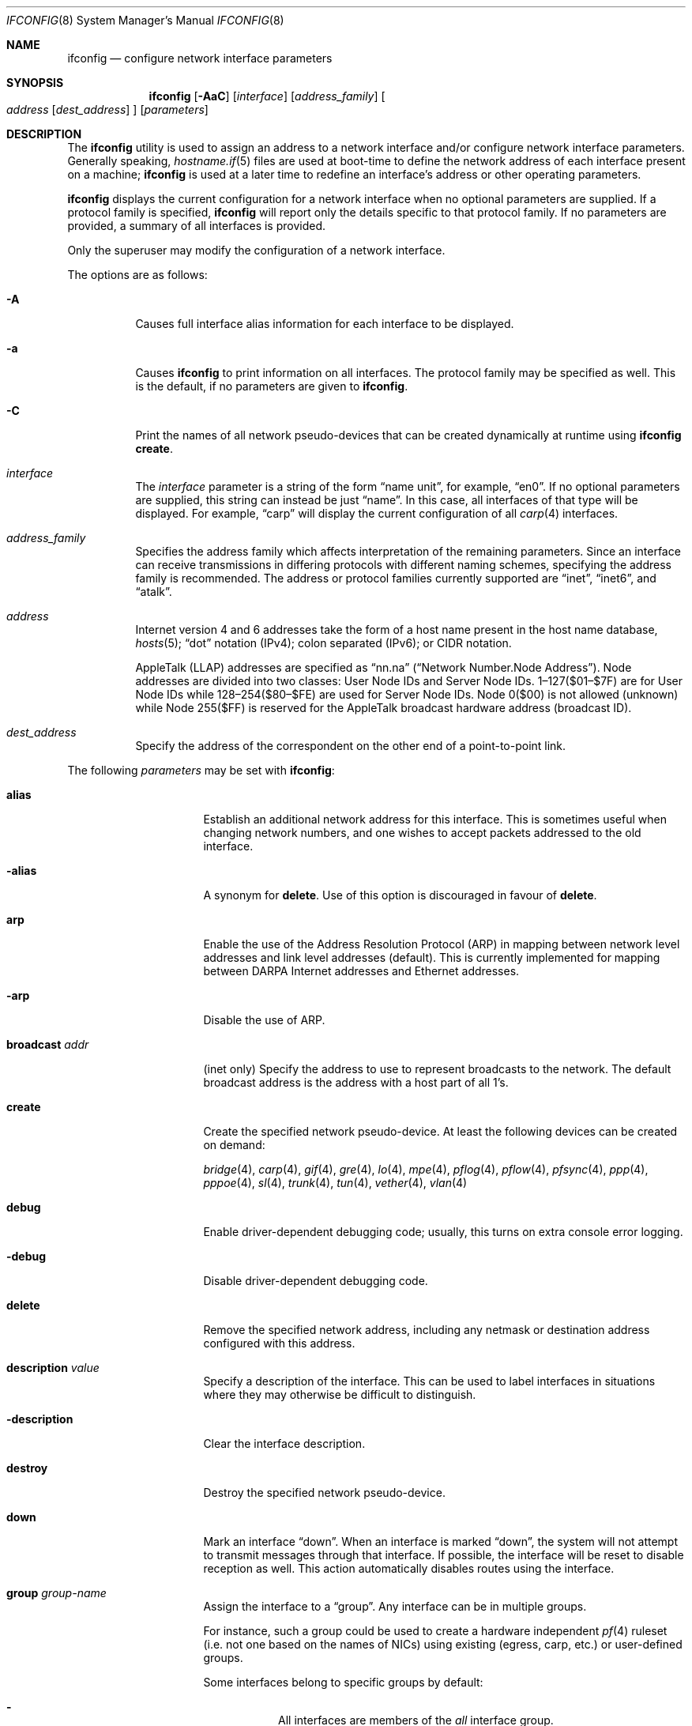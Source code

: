 .\"	$OpenBSD: ifconfig.8,v 1.193 2010/04/02 21:16:24 deraadt Exp $
.\"	$NetBSD: ifconfig.8,v 1.11 1996/01/04 21:27:29 pk Exp $
.\"     $FreeBSD: ifconfig.8,v 1.16 1998/02/01 07:03:29 steve Exp $
.\"
.\" Copyright (c) 1983, 1991, 1993
.\"	The Regents of the University of California.  All rights reserved.
.\"
.\" Redistribution and use in source and binary forms, with or without
.\" modification, are permitted provided that the following conditions
.\" are met:
.\" 1. Redistributions of source code must retain the above copyright
.\"    notice, this list of conditions and the following disclaimer.
.\" 2. Redistributions in binary form must reproduce the above copyright
.\"    notice, this list of conditions and the following disclaimer in the
.\"    documentation and/or other materials provided with the distribution.
.\" 3. Neither the name of the University nor the names of its contributors
.\"    may be used to endorse or promote products derived from this software
.\"    without specific prior written permission.
.\"
.\" THIS SOFTWARE IS PROVIDED BY THE REGENTS AND CONTRIBUTORS ``AS IS'' AND
.\" ANY EXPRESS OR IMPLIED WARRANTIES, INCLUDING, BUT NOT LIMITED TO, THE
.\" IMPLIED WARRANTIES OF MERCHANTABILITY AND FITNESS FOR A PARTICULAR PURPOSE
.\" ARE DISCLAIMED.  IN NO EVENT SHALL THE REGENTS OR CONTRIBUTORS BE LIABLE
.\" FOR ANY DIRECT, INDIRECT, INCIDENTAL, SPECIAL, EXEMPLARY, OR CONSEQUENTIAL
.\" DAMAGES (INCLUDING, BUT NOT LIMITED TO, PROCUREMENT OF SUBSTITUTE GOODS
.\" OR SERVICES; LOSS OF USE, DATA, OR PROFITS; OR BUSINESS INTERRUPTION)
.\" HOWEVER CAUSED AND ON ANY THEORY OF LIABILITY, WHETHER IN CONTRACT, STRICT
.\" LIABILITY, OR TORT (INCLUDING NEGLIGENCE OR OTHERWISE) ARISING IN ANY WAY
.\" OUT OF THE USE OF THIS SOFTWARE, EVEN IF ADVISED OF THE POSSIBILITY OF
.\" SUCH DAMAGE.
.\"
.\"     @(#)ifconfig.8	8.4 (Berkeley) 6/1/94
.\"
.Dd $Mdocdate: November 23 2009 $
.Dt IFCONFIG 8
.Os
.Sh NAME
.Nm ifconfig
.Nd configure network interface parameters
.Sh SYNOPSIS
.Nm ifconfig
.Op Fl AaC
.Op Ar interface
.Op Ar address_family
.Oo
.Ar address
.Op Ar dest_address
.Oc
.Op Ar parameters
.Sh DESCRIPTION
The
.Nm
utility is used to assign an address
to a network interface and/or configure
network interface parameters.
Generally speaking,
.Xr hostname.if 5
files are used at boot-time to define the network address
of each interface present on a machine;
.Nm
is used at
a later time to redefine an interface's address
or other operating parameters.
.Pp
.Nm
displays the current configuration for a network interface
when no optional parameters are supplied.
If a protocol family is specified,
.Nm
will report only the details specific to that protocol family.
If no parameters are provided, a summary of all interfaces is provided.
.Pp
Only the superuser may modify the configuration of a network interface.
.Pp
The options are as follows:
.Bl -tag -width Ds
.It Fl A
Causes full interface alias information for each interface to
be displayed.
.It Fl a
Causes
.Nm
to print information on all interfaces.
The protocol family may be specified as well.
This is the default, if no parameters are given to
.Nm .
.It Fl C
Print the names of all network pseudo-devices that
can be created dynamically at runtime using
.Cm ifconfig create .
.It Ar interface
The
.Ar interface
parameter is a string of the form
.Dq name unit ,
for example,
.Dq en0 .
If no optional parameters are supplied, this string can instead be just
.Dq name .
In this case, all interfaces of that type will be displayed.
For example,
.Dq carp
will display the current configuration of all
.Xr carp 4
interfaces.
.It Ar address_family
Specifies the address family
which affects interpretation of the remaining parameters.
Since an interface can receive transmissions in differing protocols
with different naming schemes, specifying the address family is recommended.
The address or protocol families currently
supported are
.Dq inet ,
.Dq inet6 ,
and
.Dq atalk .
.It Ar address
Internet version 4 and 6 addresses
take the form of
a host name present in the host name database,
.Xr hosts 5 ;
.Dq dot
notation (IPv4);
colon separated (IPv6);
or CIDR notation.
.Pp
AppleTalk (LLAP) addresses are specified as
.Dq nn.na
.Pq Dq Network Number.Node Address .
Node addresses are divided into two classes: User Node IDs and Server Node IDs.
1\(en127($01\(en$7F) are for User Node IDs while 128\(en254($80\(en$FE)
are used for Server Node IDs.
Node 0($00) is not allowed (unknown)
while Node 255($FF) is reserved for the AppleTalk broadcast hardware
address (broadcast ID).
.It Ar dest_address
Specify the address of the correspondent on the other end
of a point-to-point link.
.El
.Pp
The following
.Ar parameters
may be set with
.Nm :
.Bl -tag -width dest_addressxx
.It Cm alias
Establish an additional network address for this interface.
This is sometimes useful when changing network numbers, and
one wishes to accept packets addressed to the old interface.
.It Fl alias
A synonym for
.Cm delete .
Use of this option is discouraged in favour of
.Cm delete .
.It Cm arp
Enable the use of the Address Resolution Protocol (ARP)
in mapping
between network level addresses and link level addresses (default).
This is currently implemented for mapping between
DARPA Internet addresses and Ethernet addresses.
.It Fl arp
Disable the use of ARP.
.It Cm broadcast Ar addr
(inet only)
Specify the address to use to represent broadcasts to the
network.
The default broadcast address is the address with a host part of all 1's.
.It Cm create
Create the specified network pseudo-device.
At least the following devices can be created on demand:
.Pp
.Xr bridge 4 ,
.Xr carp 4 ,
.Xr gif 4 ,
.Xr gre 4 ,
.Xr lo 4 ,
.Xr mpe 4 ,
.Xr pflog 4 ,
.Xr pflow 4 ,
.Xr pfsync 4 ,
.Xr ppp 4 ,
.Xr pppoe 4 ,
.Xr sl 4 ,
.Xr trunk 4 ,
.Xr tun 4 ,
.Xr vether 4 ,
.Xr vlan 4
.It Cm debug
Enable driver-dependent debugging code; usually, this turns on
extra console error logging.
.It Fl debug
Disable driver-dependent debugging code.
.It Cm delete
Remove the specified network address,
including any netmask or destination address configured with this address.
.It Cm description Ar value
Specify a description of the interface.
This can be used to label interfaces in situations where they may
otherwise be difficult to distinguish.
.It Cm -description
Clear the interface description.
.It Cm destroy
Destroy the specified network pseudo-device.
.It Cm down
Mark an interface
.Dq down .
When an interface is marked
.Dq down ,
the system will not attempt to
transmit messages through that interface.
If possible, the interface will be reset to disable reception as well.
This action automatically disables routes using the interface.
.It Cm group Ar group-name
Assign the interface to a
.Dq group .
Any interface can be in multiple groups.
.Pp
For instance, such a group could be used to create a hardware
independent
.Xr pf 4
ruleset (i.e. not one based on the names of NICs) using
existing (egress, carp, etc.) or user-defined groups.
.Pp
Some interfaces belong to specific groups by default:
.Pp
.Bl -dash -width Ds -compact
.It
All interfaces are members of the
.Em all
interface group.
.It
Cloned interfaces are members of their interface family group.
For example, a PPP interface such as
.Em ppp0
is a member of the
.Em ppp
interface family group.
.It
The interface(s) the default route(s) point to are members of the
.Em egress
interface group.
.It
IEEE 802.11 wireless interfaces are members of the
.Em wlan
interface group.
.It
Any interfaces used for network booting are members of the
.Em netboot
interface group.
.El
.It Cm -group Ar group-name
Remove the interface from the given
.Dq group .
.It Fl inet6
Disable
.Xr inet6 4
on the given interface and remove all configured
.Xr inet6 4
addresses, including the link-local ones.
To turn it on again, assign any inet6 address or run
.Xr rtsol 8 .
.It Cm instance Ar minst
Set the media instance to
.Ar minst .
This is useful for devices which have multiple physical layer interfaces
(PHYs).
Setting the instance on such devices may not be strictly required
by the network interface driver as the driver may take care of this
automatically; see the driver's manual page for more information.
.It Cm ipdst Ar addr
This is used to specify an Internet host which is willing to receive
IP packets encapsulating AppleTalk packets bound for a remote network.
An apparent point-to-point link is constructed, and
the address specified will be taken as the address and network
of the destination.
IP encapsulation of Connectionless Network Protocol
(``CLNP'')
packets is done differently.
.It Cm link[0-2]
Enable special processing of the link level of the interface.
These three options are interface specific in actual effect; however,
they are in general used to select special modes of operation.
An example
of this is to enable SLIP compression, or to select the connector type
for some Ethernet cards.
Refer to the man page for the specific driver for more information.
.It Fl link[0-2]
Disable special processing at the link level with the specified interface.
.It Cm lladdr Ar etheraddr\*(Ba Ns Cm random
Change the link layer address (MAC address) of the interface.
This should be specified as six colon-separated hex values, or can
be chosen randomly.
.It Cm media Op Ar type
Set the media type of the interface to
.Ar type .
If no argument is given,
display a list of all available media.
.Pp
Some interfaces support the mutually exclusive use of one of several
different physical media connectors.
For example, a 10Mb/s Ethernet interface might support the use of either
AUI or twisted pair connectors.
Setting the media type to
.Dq 10base5
or
.Dq AUI
would change the currently active connector to the AUI port.
Setting it to
.Dq 10baseT
or
.Dq UTP
would activate twisted pair.
Refer to the interface's driver-specific man page for a complete
list of the available types,
or use the following command
for a listing of choices:
.Pp
.Dl $ ifconfig interface media
.It Cm mediaopt Ar opts
Set the specified media options on the interface.
.Ar opts
is a comma delimited list of options to apply to the interface.
Refer to the interface's driver-specific man page for a complete
list of available options,
or use the following command
for a listing of choices:
.Pp
.Dl $ ifconfig interface media
.It Fl mediaopt Ar opts
Disable the specified media options on the interface.
.It Cm metric Ar nhops
Set the routing metric of the interface to
.Ar nhops ,
default 0.
The routing metric can be used by routing protocols.
Higher metrics have the effect of making a route less favorable.
.It Cm mode Ar mode
If the driver for the interface supports the media selection system,
set the specified operating mode on the interface to the given
.Ar mode .
For IEEE 802.11 wireless interfaces that support multiple operating modes,
this directive is used to select between 802.11a
.Pq Dq 11a ,
802.11b
.Pq Dq 11b ,
and 802.11g
.Pq Dq 11g
operating modes.
.It Cm mtu Ar value
Set the MTU for this device to the given
.Ar value .
Cloned routes will inherit this value as a default.
Currently, not all devices support setting the MTU.
.It Cm netmask Ar mask
(inet and inet6)
Specify how much of the address to reserve for subdividing
networks into subnetworks.
The mask includes the network part of the local address
and the subnet part, which is taken from the host field of the address.
The mask can be specified as a single hexadecimal number
with a leading 0x, with a dot-notation Internet address,
or with a pseudo-network name listed in the network table
.Xr networks 5 .
The mask contains 1's for the bit positions in the 32-bit address
which are to be used for the network and subnet parts,
and 0's for the host part.
The mask should contain at least the standard network portion,
and the subnet field should be contiguous with the network
portion.
.\" see
.\" Xr eon 5 .
.It Cm phase Ar n
The argument
.Ar n
specifies the version (phase) of the
AppleTalk network attached to the interface.
Values of 1 or 2 are permitted.
.It Cm prefixlen Ar n
(inet and inet6 only)
Effect is similar to
.Cm netmask ,
but you can specify prefix length by digits.
.It Cm priority Ar n
Set the interface routing priority to
.Ar n .
This will influence the default routing priority of new static routes added to
the kernel.
.Ar n
is in the range of 0 to 16 with smaller numbers being better.
.It Cm range Ar netrange
Under AppleTalk, set the interface to respond to a
.Ar netrange
of the form
.Dq startnet-endnet .
AppleTalk uses this scheme instead of
netmasks though
.Ox
implements it internally as a set of netmasks.
.It Cm rdomain Ar route-id
Attach the interface to the routing table with the specified
.Ar route-id .
Interfaces in different routing domains are separated and can not directly
pass traffic between each other.
By default all interfaces belong to routing table 0.
.It Cm rtlabel Ar route-label
(inet)
Attach
.Ar route-label
to new network routes of the specified interface.
Route labels can be used to implement policy routing;
see
.Xr route 4 ,
.Xr route 8 ,
and
.Xr pf.conf 5 .
.It Cm -rtlabel
Clear the route label.
.It Cm timeslot Ar timeslot_range
Set the timeslot range map, which is used to control which channels
an interface device uses.
.It Cm up
Mark an interface
.Dq up .
This may be used to enable an interface after an
.Cm ifconfig down .
It happens automatically when setting the first address on an interface.
If the interface was reset when previously marked down,
the hardware will be re-initialized.
.El
.Pp
.Nm
supports a multitude of sub-types,
described in the following sections:
.Pp
.Bl -dash -offset indent -compact
.It
.Xr bridge 4
.It
.Xr carp 4
.It
IEEE 802.11 (wireless devices)
.It
.Xr inet6 4
.It
interface groups
.It
.Xr mpe 4
.It
.Xr pflow 4
.It
.Xr pfsync 4
.It
.Xr pppoe 4
.It
.Xr sppp 4
(PPP Link Control Protocol)
.It
.Xr trunk 4
.It
tunnel
.Pf ( Xr gif 4
and
.Xr gre 4 )
.It
.Xr vlan 4
.El
.\" BRIDGE
.Sh BRIDGE
Bridges have many configuration options as well as a rudimentary
filtering language.
They are as follows:
.Bl -tag -width Ds
.It Cm add Ar interface
Add
.Ar interface
as a member of the bridge.
The interface is put into promiscuous mode so
that it can receive every packet sent on the
network.
An interface can be a member of at most one bridge.
.It Cm addr
Display the addresses that have been learned by the bridge.
.It Cm addspan Ar interface
Add
.Ar interface
as a span port on the bridge.
See
.Xr bridge 4
for more details.
.It Cm autoedge Ar interface
Automatically detect the spanning tree edge port status on
.Ar interface .
This is the default for interfaces added to the bridge.
.It Cm -autoedge Ar interface
Disable automatic spanning tree edge port detection on
.Ar interface .
.It Cm autoptp Ar interface
Automatically detect the point-to-point status on
.Ar interface
by checking the full duplex link status.
This is the default for interfaces added to the bridge.
.It Cm -autoptp Ar interface
Disable automatic point-to-point link detection on
.Ar interface .
.It Cm blocknonip Ar interface
Mark
.Ar interface
so that no non-IPv4, IPv6, ARP, or Reverse
ARP packets are accepted from it or forwarded to it from other
bridge member interfaces.
.It Cm -blocknonip Ar interface
Allow non-IPv4, IPv6, ARP, or Reverse ARP packets through
.Ar interface .
.It Cm del Ar interface
Alias for
.Cm delete .
.It Cm deladdr Ar address
Delete
.Ar address
from the cache.
.It Cm delete Ar interface
Remove
.Ar interface
from the bridge.
Promiscuous mode is turned off for the interface when it is
removed from the bridge.
.It Cm delspan Ar interface
Delete
.Ar interface
from the list of span ports of the bridge.
.It Cm discover Ar interface
Mark
.Ar interface
so that packets are sent out of the interface
if the destination port of the packet is unknown.
If the bridge has no address cache entry for the destination of
a packet, meaning that there is no static entry and no dynamically learned
entry for the destination, the bridge will forward the packet to all member
interfaces that have this flag set.
This is the default for interfaces added to the bridge.
.It Cm -discover Ar interface
Mark
.Ar interface
so that packets are not sent out of the interface
if the destination port of the packet is unknown.
Turning this flag
off means that the bridge will not send packets out of this interface
unless the packet is a broadcast packet, multicast packet, or a
packet with a destination address found on the interface's segment.
This, in combination with static address cache entries,
prevents potentially sensitive packets from being sent on
segments that have no need to see the packet.
.It Cm down
Stop the bridge from forwarding packets.
.It Cm edge Ar interface
Set
.Ar interface
as a spanning tree edge port.
An edge port is a single connection to the network and cannot create
bridge loops.
This allows a straight transition to forwarding.
.It Cm -edge Ar interface
Disable edge port status on
.Ar interface .
.It Cm flush
Remove all dynamically learned addresses from the cache.
.It Cm flushall
Remove all addresses from the cache including static addresses.
.It Cm flushrule Ar interface
Remove all Ethernet MAC filtering rules from
.Ar interface .
.It Cm fwddelay Ar time
Set the time (in seconds) before an interface begins forwarding packets.
Defaults to 15 seconds, minimum of 4, maximum of 30.
.It Cm hellotime Ar time
Set the time (in seconds) between broadcasting spanning tree protocol
configuration packets.
Defaults to 2 seconds, minimum of 1, maximum of 2.
This option is only supported in STP mode with rapid transitions disabled;
see the
.Cm proto
command for setting the protocol version.
.It Cm holdcnt Ar time
Set the transmit hold count, which is the number of spanning tree protocol
packets transmitted before being rate limited.
Defaults to 6, minimum of 1, maximum of 10.
.It Cm ifcost Ar interface Ar num
Set the spanning tree path cost of
.Ar interface
to
.Ar num .
Defaults to 55, minimum of 1, maximum of 200000000 in RSTP mode,
and maximum of 65535 in STP mode.
.It Cm -ifcost Ar interface
Automatically calculate the spanning tree priority of
.Ar interface
based on the current link speed, interface status, and spanning tree mode.
This is the default for interfaces added to the bridge.
.It Cm ifpriority Ar interface Ar num
Set the spanning tree priority of
.Ar interface
to
.Ar num .
Defaults to 128, minimum of 0, maximum of 240.
.It Cm learn Ar interface
Mark
.Ar interface
so that the source address of packets received from
the interface
are entered into the address cache.
This is the default for interfaces added to the bridge.
.It Cm -learn Ar interface
Mark
.Ar interface
so that the source address of packets received from interface
are not entered into the address cache.
.It Cm link0
Setting this flag stops all IP multicast packets from
being forwarded by the bridge.
.It Cm -link0
Clear the
.Cm link0
flag on the bridge interface.
.It Cm link1
Setting this flag stops all non-IP multicast packets from
being forwarded by the bridge.
.It Cm -link1
Clear the
.Cm link1
flag on the bridge interface.
.It Cm link2
Setting this flag causes all packets to be passed on to
.Xr ipsec 4
for processing, based on the policies established by the administrator
using the
.Xr ipsecctl 8
command and
.Xr ipsec.conf 5 .
If appropriate security associations (SAs) exist, they will be used to
encrypt or decrypt the packets.
Otherwise, any key management daemons such as
.Xr isakmpd 8
that are running on the bridge will be invoked to establish the
necessary SAs.
These daemons have to be configured as if they were running on the
host whose traffic they are protecting (i.e. they need to have the
appropriate authentication and authorization material, such as keys
and certificates, to impersonate the protected host(s)).
.It Cm -link2
Clear the
.Cm link2
flag on the bridge interface.
.It Cm maxaddr Ar size
Set the address cache size to
.Ar size .
The default is 100 entries.
.It Cm maxage Ar time
Set the time (in seconds) that a spanning tree protocol configuration is valid.
Defaults to 20 seconds, minimum of 6, maximum of 40.
.It Cm proto Ar value
Force the spanning tree protocol version.
The available values are
.Ar rstp
to operate in the default Rapid Spanning Tree (RSTP) mode
or
.Ar stp
to force operation in Spanning Tree (STP) mode with rapid transitions disabled.
.It Cm ptp Ar interface
Set
.Ar interface
as a point-to-point link.
This is required for straight transitions to forwarding and
should be enabled for a full duplex link or a
.Xr trunk 4
with at least two physical links to the same network segment.
.It Cm -ptp Ar interface
Disable point-to-point link status on
.Ar interface .
This should be disabled for a half duplex link and for an interface
connected to a shared network segment,
like a hub or a wireless network.
.It Xo
.Cm rule
.Cm block Ns \*(Ba Ns Cm pass
.Op Cm in \*(Ba out
.Cm on Ar interface
.Op Cm src Ar address
.Op Cm dst Ar address
.Op Cm tag Ar tagname
.Xc
Add a filtering rule to an interface.
Rules have a similar syntax to those in
.Xr pf.conf 5 .
Rules can be used to selectively block or pass frames based on Ethernet
MAC addresses.
They can also tag packets for
.Xr pf 4
to filter on.
Rules are processed in the order in which they were added
to the interface, and the first rule matched takes the action (block or pass)
and, if given, the tag of the rule.
If no source or destination address is specified, the
rule will match all frames (good for creating a catchall policy).
.It Cm rulefile Ar filename
Load a set of rules from the file
.Ar filename .
.It Cm rules Ar interface
Display the active filtering rules in use on
.Ar interface .
.It Cm spanpriority Ar num
Set the spanning priority of this bridge to
.Ar num .
Defaults to 32768, minimum of 0, maximum of 61440.
.It Cm static Ar interface address
Add a static entry into the address cache pointing to
.Ar interface .
Static entries are never aged out of the cache or replaced, even if the address
is seen on a different interface.
.It Cm stp Ar interface
Enable spanning tree protocol on
.Ar interface .
.It Cm -stp Ar interface
Disable spanning tree protocol on
.Ar interface .
This is the default for interfaces added to the bridge.
.It Cm timeout Ar time
Set the timeout, in seconds, for addresses in the cache to
.Ar time .
The default is 240 seconds.
If
.Ar time
is set to zero, then entries will not be expired.
.It Cm up
Start the bridge forwarding packets.
.El
.\" CARP
.Sh CARP
.Nm ifconfig
.Bk -words
.Ar carp-interface
.Op Cm advbase Ar n
.Op Cm advskew Ar n
.Op Cm balancing Ar mode
.Op Cm carpnodes Ar vhid:advskew,vhid:advskew,...
.Op Cm carpdev Ar iface
.Op Oo Fl Oc Cm carppeer Ar peer_address
.Op Cm pass Ar passphrase
.Op Cm state Ar state
.Op Cm vhid Ar host-id
.Ek
.Pp
The options are as follows:
.Bl -tag -width Ds
.It Cm advbase Ar n
If the driver is a
.Xr carp 4
pseudo-device, set the base advertisement interval to
.Ar n
seconds.
This is an 8-bit number; the default value is 1 second.
.It Cm advskew Ar n
If the driver is a
.Xr carp 4
pseudo-device, skew the advertisement interval by
.Ar n .
This is an 8-bit number; the default value is 0.
.It Cm balancing Ar mode
If the driver is a
.Xr carp 4
pseudo-device, set the load balancing mode to
.Ar mode .
Valid modes are
.Ar arp ,
.Ar ip ,
.Ar ip-stealth ,
and
.Ar ip-unicast .
.It Cm carpnodes Ar vhid:advskew,vhid:advskew,...
If the driver is a
.Xr carp 4
pseudo-device, create a load balancing group consisting of up to 32 nodes.
Each node is specified as a
.Ar vhid:advskew
tuple in a comma separated list.
.It Cm carpdev Ar iface
If the driver is a
.Xr carp 4
pseudo-device, attach it to
.Ar iface .
If not specified, the kernel will attempt to select an interface with
a subnet matching that of the carp interface.
.It Cm carppeer Ar peer_address
If the driver is a
.Xr carp 4
pseudo-device, send the carp advertisements to a specified
point-to-point peer or multicast group instead of sending the messages
to the default carp multicast group.
The
.Ar peer_address
is the IP address of the other host taking part in the carp cluster.
With this option,
.Xr carp 4
traffic can be protected using
.Xr ipsec 4
and it may be desired in networks that do not allow or have problems
with IPv4 multicast traffic.
.It Fl carppeer
If the driver is a
.Xr carp 4
pseudo-device, send the advertisements to the default carp multicast
group.
.It Cm pass Ar passphrase
If the driver is a
.Xr carp 4
pseudo-device, set the authentication key to
.Ar passphrase .
There is no passphrase by default.
.It Cm state Ar state
Explicitly force the
.Xr carp 4
pseudo-device to enter this state.
Valid states are
.Ar init ,
.Ar backup ,
and
.Ar master .
.It Cm vhid Ar n
If the driver is a
.Xr carp 4
pseudo-device, set the virtual host ID to
.Ar n .
Acceptable values are 1 to 255.
.El
.Pp
Taken together, the
.Cm advbase
and
.Cm advskew
indicate how frequently, in seconds, the host will advertise the fact that it
considers itself master of the virtual host.
The formula is
.Cm advbase
+
.Pf ( Cm advskew
/ 256).
If the master does not advertise within three times this interval, this host
will begin advertising as master.
.\" IEEE 802.11
.Sh IEEE 802.11 (WIRELESS DEVICES)
.Nm ifconfig
.Bk -words
.Ar wireless-interface
.Op Oo Fl Oc Cm bssid Ar bssid
.Op Oo Fl Oc Cm chan Op Ar n
.Op Oo Fl Oc Ns Cm nwflag Ar flag
.Op Oo Fl Oc Cm nwid Ar id
.Op Oo Fl Oc Cm nwkey Ar key
.Op Oo Fl Oc Cm powersave Op Ar duration
.Op Cm scan
.Op Oo Fl Oc Cm txpower Ar dBm
.Op Oo Fl Oc Cm wpa
.Op Cm wpaakms Ar akm,akm,...
.Op Cm wpaciphers Ar cipher,cipher,...
.Op Cm wpagroupcipher Ar cipher
.Op Cm wpaprotos Ar proto,proto,...
.Op Oo Fl Oc Cm wpapsk Ar psk
.Ek
.Pp
The options are as follows:
.Bl -tag -width Ds
.It Cm bssid Ar bssid
Set the desired BSSID for IEEE 802.11-based wireless network interfaces.
.It Fl bssid
Unset the desired BSSID for IEEE 802.11-based wireless network interfaces.
The interface will automatically select a BSSID in this mode, which is
the default.
.It Cm chan Op Ar n
Set the channel (radio frequency) to be used for IEEE 802.11-based
wireless network interfaces to
.Ar n .
.Pp
With no channel specified,
show the list of channels supported by the device.
.It Fl chan
Unset the desired channel to be used for IEEE 802.11-based wireless
network interfaces.
It doesn't affect the channel to be created for IBSS or Host AP mode.
.It Cm nwflag Ar flag
Set a specified flag for the wireless network interface.
The flag name can be either
.Ql hidenwid
or
.Ql nobridge .
The
.Ql hidenwid
flag will hide the network ID (ESSID) in beacon frames when operating
in Host AP mode.
It will also prevent responses to probe requests with an unspecified
network ID.
The
.Ql nobridge
flag will disable the direct bridging of frames between associated
nodes when operating in Host AP mode.
Setting this flag will block and filter direct inter-station
communications.
.Pp
Note that the
.Ql hidenwid
and
.Ql nobridge
options do not provide any security.
The hidden network ID will be sent in clear text by associating
stations and can be easily discovered with tools like
.Xr tcpdump 8
and
.Xr hostapd 8 .
.It Fl nwflag Ar flag
Remove a specified flag for the wireless network interface.
.It Cm nwid Ar id
Configure network ID for IEEE 802.11-based wireless network interfaces.
The
.Ar id
can either be any text string up to 32 characters in length,
or a series of hexadecimal digits up to 64 digits.
The empty string allows the interface to connect to any available
access points.
Note that network ID is synonymous with Extended Service Set ID (ESSID).
.It Fl nwid
Set the network ID to the empty string to allow the interface to connect
to any available access point.
.It Cm nwkey Ar key
Enable WEP encryption for IEEE 802.11-based wireless network interfaces
using the specified
.Ar key .
The
.Ar key
can either be a string, a series of hexadecimal digits (preceded by
.So 0x Sc ) ,
or a set of keys
of the form
.Dq n:k1,k2,k3,k4
where
.Sq n
specifies which of the keys will be used for transmitted packets,
and the four keys,
.Dq k1
through
.Dq k4 ,
are configured as WEP keys.
If a set of keys is specified, a comma
.Pq Sq \&,
within the key must be escaped with a backslash.
Note that if multiple keys are used, their order must be the same within
the network.
The length of each key must be either 40 bits, i.e. a 5-character string or
10 hexadecimal digits or 104 bits (13-character).
.It Fl nwkey
Disable WEP encryption for IEEE 802.11-based wireless network interfaces.
.It Cm nwkey Cm persist
Enable WEP encryption for IEEE 802.11-based wireless network interfaces
with the persistent key stored in the network card.
.It Cm nwkey Cm persist : Ns Ar key
Write
.Ar key
to the persistent memory of the network card, and
enable WEP encryption for IEEE 802.11-based wireless network interfaces
using that
.Ar key .
.It Cm powersave Op Ar duration
Enable 802.11 power saving mode.
Optionally set the receiver sleep duration (in milliseconds).
.It Fl powersave
Disable 802.11 power saving mode.
.It Cm scan
Show the results of an access point scan.
In Host AP mode, this will dump the list of known nodes without scanning.
.It Cm txpower Ar dBm
Set the transmit power for IEEE 802.11-based wireless network interfaces.
The driver will disable any auto level and transmit power controls in this
mode.
.It Fl txpower
Disable manual transmit power mode and enable any auto level and transmit
power controls.
.It Cm wpa
Enable Wi-Fi Protected Access.
WPA is a Wi-Fi Alliance protocol based on the IEEE 802.11i standard.
It was designed to enhance the security of wireless networks.
Notice that not all drivers support WPA.
Check the driver's manual page to know if this option is supported.
.It Fl wpa
Disable Wi-Fi Protected Access.
.It Cm wpaakms Ar akm,akm,...
Set the comma-separated list of allowed authentication and key management
protocols.
.Pp
The supported values are
.Dq psk
and
.Dq 802.1x .
.Ar psk
authentication (also known as personal mode) uses a 256-bit pre-shared key.
.Ar 802.1x
authentication (also known as enterprise mode) is meant to be used with
an external IEEE 802.1X authentication server.
The default value is
.Dq psk .
.Dq psk
can only be used if a pre-shared key is configured using the
.Cm wpapsk
option.
.It Cm wpaciphers Ar cipher,cipher,...
Set the comma-separated list of allowed pairwise ciphers.
.Pp
The supported values are
.Dq tkip ,
.Dq ccmp ,
and
.Dq usegroup .
.Ar usegroup
specifies that no pairwise ciphers are supported and that only group keys
should be used.
The default value is
.Dq tkip,ccmp .
If multiple pairwise ciphers are specified, the pairwise cipher will
be negotiated between the station and the access point at association
time.
A station will always try to use
.Ar ccmp
over
.Ar tkip
if both ciphers are allowed and supported by the access point.
If the selected cipher is not supported by the hardware, software
encryption will be used.
Check the driver's manual page to know which ciphers are supported in
hardware.
.It Cm wpagroupcipher Ar cipher
Set the group cipher to be used to encrypt broadcast and multicast traffic.
.Pp
The supported values are
.Dq wep40 ,
.Dq wep104 ,
.Dq tkip ,
and
.Dq ccmp .
The default value is
.Dq tkip .
The use of
.Ar wep40
or
.Ar wep104
as the group cipher is discouraged due to weaknesses in WEP.
The
.Cm wpagroupcipher
option is available in Host AP mode only.
A station will always use the group cipher of the BSS.
.It Cm wpaprotos Ar proto,proto,...
Set the comma-separated list of allowed WPA protocol versions.
.Pp
The supported values are
.Dq wpa1
and
.Dq wpa2 .
.Ar wpa1
is based on draft 3 of the IEEE 802.11i standard whereas
.Ar wpa2
is based on the ratified standard.
The default value is
.Dq wpa1,wpa2 .
If
.Dq wpa1,wpa2
is specified, a station will always use the
.Ar wpa2
protocol when supported by the access point.
.It Cm wpapsk Ar psk
Set the 256-bit pre-shared key.
The pre-shared key must be specified using a series of 64 hexadecimal digits
(preceded by
.So 0x Sc ) .
The pre-shared key will be used only if
.Dq psk
authentication is allowed using the
.Cm wpaakms
option.
Pre-shared keys can be generated from passphrases using
.Xr wpa-psk 8 ,
as in the following example, which configures wpi0 to join network
.Dq my_net
using WPA-PSK with passphrase
.Dq my_passphrase :
.Bd -literal -offset indent
# ifconfig wpi0 nwid my_net wpa wpapsk \e
        `wpa-psk my_net my_passphrase`
.Ed
.It Fl wpapsk
Delete the pre-shared key.
This will prevent
.Dq psk
authentication.
.El
.\" INET6
.Sh INET6
.Nm ifconfig
.Bk -words
.Ar inet6-interface
.Op Oo Fl Oc Cm anycast
.Op Cm eui64
.Op Cm pltime Ar n
.Op Oo Fl Oc Cm tentative
.Op Cm vltime Ar n
.Ek
.Pp
The options are as follows:
.Bl -tag -width Ds
.It Cm anycast
Set the IPv6 anycast address bit.
.It Fl anycast
Clear the IPv6 anycast address bit.
.It Cm eui64
Fill the interface index
.Pq the lowermost 64th bit of an IPv6 address
automatically.
.It Cm pltime Ar n
Set preferred lifetime for the address.
.It Cm tentative
Set the IPv6 tentative address bit.
.It Fl tentative
Clear the IPv6 tentative address bit.
.It Cm vltime Ar n
Set valid lifetime for the address.
.El
.\" INTERFACE GROUPS
.Sh INTERFACE GROUPS
.Nm ifconfig
.Fl g
.Ar group-name
.Oo
.Oo Fl Oc Ns Cm carpdemote
.Op Ar number
.Oc
.Pp
The options are as follows:
.Bl -tag -width Ds
.It Fl g Ar group-name
Specify the group.
.It Cm carpdemote Op Ar number
Increase
.Xr carp 4
demote count for given interface group by
.Ar number .
If
.Ar number
is omitted, it is increased by 1.
.It Fl carpdemote Op Ar number
Decrease
.Xr carp 4
demote count for given interface group by
.Ar number .
If
.Ar number
is omitted, it is decreased by 1.
.El
.\" MPE
.Sh MPE
.Nm ifconfig
.Ar mpe-interface
.Op Cm mplslabel Ar mpls-label
.Pp
The options are as follows:
.Bl -tag -width Ds
.It Cm mplslabel Ar mpls-label
If the interface is a
.Xr mpe 4
pseudo-interface, set the MPLS label to
.Ar mpls-label .
This value is a 20-bit number which will be used as the MPLS header for
packets entering the MPLS domain.
.El
.\" PFLOW
.Sh PFLOW
.Nm ifconfig
.Ar pflow-interface
.Oo Oo Fl Oc Cm flowdst Ar addr :
.Ar port Oc
.Op Oo Fl Oc Cm flowsrc Ar addr
.Pp
The options are as follows:
.Bl -tag -width Ds
.It Cm flowdst Ar addr : Ns Ar port
Set the receiver address and the port for
.Xr pflow 4
packets.
Both must be defined to export pflow data.
.Ar addr
is the IP address and
.Ar port
is the port number of the flow collector.
Pflow data will be sent to this address/port.
.It Fl flowdst
Unset the receiver address and stop sending pflow data.
.It Cm flowsrc Ar addr
Set the source IP address for pflow packets.
.Ar addr
is the IP address used as sender of the UDP packets and may be used to
identify the source of the data on the pflow collector.
.It Fl flowsrc
Unset the source address.
.El
.\" PFSYNC
.Sh PFSYNC
.Nm ifconfig
.Bk -words
.Ar pfsync-interface
.Op Oo Fl Oc Cm defer
.Op Cm maxupd Ar n
.Op Oo Fl Oc Cm syncdev Ar iface
.Op Oo Fl Oc Cm syncpeer Ar peer_address
.Ek
.Pp
The options are as follows:
.Bl -tag -width Ds
.It Cm defer
Defer transmission of the first packet in a state until a peer has
acknowledged that the associated state has been inserted.
See
.Xr pfsync 4
for more information.
.It Fl defer
Do not defer the first packet in a state.
This is the default.
.It Cm maxupd Ar n
If the driver is a
.Xr pfsync 4
pseudo-device, indicate the maximum number
of updates for a single state which can be collapsed into one.
This is an 8-bit number; the default value is 128.
.It Cm syncdev Ar iface
If the driver is a
.Xr pfsync 4
pseudo-device, use the specified interface
to send and receive pfsync state synchronisation messages.
.It Fl syncdev
If the driver is a
.Xr pfsync 4
pseudo-device, stop sending pfsync state
synchronisation messages over the network.
.It Cm syncpeer Ar peer_address
If the driver is a
.Xr pfsync 4
pseudo-device, make the pfsync link point-to-point rather than using
multicast to broadcast the state synchronisation messages.
The peer_address is the IP address of the other host taking part in
the pfsync cluster.
With this option,
.Xr pfsync 4
traffic can be protected using
.Xr ipsec 4 .
.It Fl syncpeer
If the driver is a
.Xr pfsync 4
pseudo-device, broadcast the packets using multicast.
.El
.\" PPPOE
.Sh PPPOE
.Nm ifconfig
.Bk -words
.Ar pppoe-interface
.Op Cm authkey Ar key
.Op Cm authname Ar name
.Op Cm authproto Ar proto
.Op Oo Fl Oc Ns Cm peerflag Ar flag
.Op Cm peerkey Ar key
.Op Cm peername Ar name
.Op Cm peerproto Ar proto
.Op Oo Fl Oc Cm pppoeac Ar access-concentrator
.Op Cm pppoedev Ar parent-interface
.Op Oo Fl Oc Cm pppoesvc Ar service
.Ek
.Pp
.Xr pppoe 4
uses the
.Xr sppp 4
"generic" SPPP framework.
Any options not described in the section immediately following
are described in the
.Sx SPPP
section, below.
The options are as follows:
.Bl -tag -width Ds
.It Cm pppoeac Ar access-concentrator
Set the name of the access-concentrator for the
.Xr pppoe 4
interface.
.It Fl pppoeac
Clear a previously set access-concentrator name.
.It Cm pppoedev Ar parent-interface
Set the name of the interface through which
.Xr pppoe 4
packets will be transmitted and received.
.It Cm pppoesvc Ar service
Set the service name of the
.Xr pppoe 4
interface.
.It Fl pppoesvc
Clear a previously set service name.
.El
.\" SPPP
.Sh SPPP (PPP LINK CONTROL PROTOCOL)
.Nm
.Ar sppp-interface
.Op Cm authkey Ar key
.Op Cm authname Ar name
.Op Cm authproto Ar proto
.Op Oo Fl Oc Ns Cm peerflag Ar flag
.Op Cm peerkey Ar key
.Op Cm peername Ar name
.Op Cm peerproto Ar proto
.Pp
The options are as follows:
.Bl -tag -width Ds
.It Cm authkey Ar key
Set the client key or password for the PPP authentication protocol.
.It Cm authname Ar name
Set the client name for the PPP authentication protocol.
.It Cm authproto Ar proto
Set the PPP authentication protocol on the specified
interface acting as a client.
The protocol name can be either
.Ql chap ,
.Ql pap ,
or
.Ql none .
In the latter case, authentication will be turned off.
.It Cm peerflag Ar flag
Set a specified PPP flag for the remote authenticator.
The flag name can be either
.Ql callin
or
.Ql norechallenge .
The
.Ql callin
flag will require the remote peer to authenticate only when he's
calling in, but not when the peer is called by the local client.
This is required for some peers that do not implement the
authentication protocols symmetrically.
The
.Ql norechallenge
flag is only meaningful with the CHAP protocol to not re-challenge
once the initial CHAP handshake has been successful.
This is used to work around broken peer implementations that can't
grok being re-challenged once the connection is up.
.It Fl peerflag Ar flag
Remove a specified PPP flag for the remote authenticator.
.It Cm peerkey Ar key
Set the authenticator key or password for the PPP authentication protocol.
.It Cm peername Ar name
Set the authenticator name for the PPP authentication protocol.
.It Cm peerproto Ar proto
Set the PPP authentication protocol on the specified
interface acting as an authenticator.
The protocol name can be either
.Ql chap ,
.Ql pap ,
or
.Ql none .
In the latter case, authentication will be turned off.
.El
.\" TRUNK
.Sh TRUNK
.Nm ifconfig
.Ar trunk-interface
.Op Oo Fl Oc Ns Cm trunkport Ar child-iface
.Op Cm trunkproto Ar proto
.Pp
The options are as follows:
.Bl -tag -width Ds
.It Cm trunkport Ar child-iface
If the driver is a
.Xr trunk 4
pseudo-device, add the
.Ar child-iface
as a trunk port.
.It Fl trunkport Ar child-iface
If the driver is a
.Xr trunk 4
pseudo-device, remove the trunk port
.Ar child-iface .
.It Cm trunkproto Ar proto
If the driver is a
.Xr trunk 4
pseudo-device, set the trunk protocol.
Refer to the interface's driver-specific man page for a complete
list of the available protocols,
or use the following for a listing of choices:
.Pp
.Dl $ ifconfig interface media
.El
.\" TUNNEL
.Sh TUNNEL
.Nm ifconfig
.Bk -words
.Ar tunnel-interface
.Op Cm deletetunnel Ar src_address dest_address
.Op Cm tunnel Ar src_address dest_address
.Op Cm tunneldomain Ar route-id
.Ek
.Pp
The options are as follows:
.Bl -tag -width Ds
.It Cm deletetunnel Ar src_address dest_address
Remove the source and destination tunnel addresses.
.It Cm tunnel Ar src_address dest_address
Set the source and destination tunnel addresses on a tunnel interface,
including
.Xr gif 4 .
Packets routed to this interface will be encapsulated in
IPv4 or IPv6, depending on the source and destination address families.
Both addresses must be of the same family.
.It Cm tunneldomain Ar route-id
Use routing table
.Ar route-id
instead of the default table.
The tunnel does not need to terminate in the same routing domain as the
interface itself.
.Ar route-id
can be set to any valid routing table ID;
the corresponding routing domain is derived from this table.
.El
.\" VLAN
.Sh VLAN
.Nm ifconfig
.Bk -words
.Ar vlan-interface
.Op Cm vlan Ar vlan-tag
.Op Oo Fl Oc Cm vlandev Ar parent-interface
.Op Cm vlanprio Ar vlan-priority
.Ek
.Pp
The options are as follows:
.Bl -tag -width Ds
.It Cm vlan Ar vlan-tag
If the interface is a
.Xr vlan 4
pseudo-interface, set the vlan tag value
to
.Ar vlan-tag .
This value is a 12-bit number which is used to create an 802.1Q
vlan header for packets sent from the vlan interface.
This value cannot be changed once it is set for an interface.
.It Cm vlandev Ar parent-interface
If the interface is a
.Xr vlan 4
pseudo-device, associate physical interface
.Ar iface
with it.
Packets transmitted through the vlan interface will be
diverted to the specified physical interface
.Ar iface
with 802.1Q vlan encapsulation.
Packets with 802.1Q encapsulation received
by the parent interface with the correct vlan tag will be diverted to
the associated vlan pseudo-interface.
The vlan interface is assigned a
copy of the parent interface's flags and the parent's Ethernet address.
If
.Cm vlandev
and
.Cm vlan
are not set at the same time, the vlan tag will be inferred from
the interface name, for instance
.Cm vlan5
will be assigned 802.1Q tag 5.
If the vlan interface already has
a physical interface associated with it, this command will fail.
To change the association to another physical interface, the existing
association must be cleared first.
.It Fl vlandev
If the driver is a
.Xr vlan 4
pseudo-device, disassociate the physical interface
from it.
This breaks the link between the vlan interface and its parent,
clears its vlan tag, flags, and link address, and shuts the interface down.
.It Cm vlanprio Ar vlan-priority
If the interface is a
.Xr vlan 4
pseudo-interface, set the vlan priority value
to
.Ar vlan-priority .
This value is a 3-bit number which is used to create an 802.1Q
vlan header for packets sent from the vlan interface.
.El
.Sh EXAMPLES
Assign the
address of 192.168.1.10 with a network mask of
255.255.255.0 to interface fxp0:
.Pp
.Dl # ifconfig fxp0 inet 192.168.1.10 netmask 255.255.255.0
.Pp
Configure the xl0 interface to use 100baseTX, full duplex:
.Pp
.Dl # ifconfig xl0 media 100baseTX mediaopt full-duplex
.Pp
Label the em0 interface as an uplink:
.Pp
.Dl # ifconfig em0 description \&"Uplink to Gigabit Switch 2\&"
.Pp
Create the gif1 network interface:
.Pp
.Dl # ifconfig gif1 create
.Pp
Scan for wireless networks using bwi0:
.Pp
.Dl # ifconfig bwi0 scan
.Sh DIAGNOSTICS
Messages indicating the specified interface does not exist, the
requested address is unknown, or the user is not privileged and
tried to alter an interface's configuration.
.Sh SEE ALSO
.Xr netstat 1 ,
.Xr ifmedia 4 ,
.Xr inet 4 ,
.Xr intro 4 ,
.Xr netintro 4 ,
.Xr hostname.if 5 ,
.Xr hosts 5 ,
.Xr networks 5 ,
.Xr rc 8 ,
.Xr tcpdump 8
.Sh HISTORY
The
.Nm
command appeared in
.Bx 4.2 .
